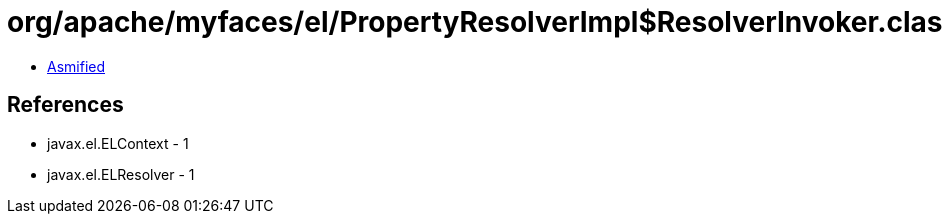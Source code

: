 = org/apache/myfaces/el/PropertyResolverImpl$ResolverInvoker.class

 - link:PropertyResolverImpl$ResolverInvoker-asmified.java[Asmified]

== References

 - javax.el.ELContext - 1
 - javax.el.ELResolver - 1
